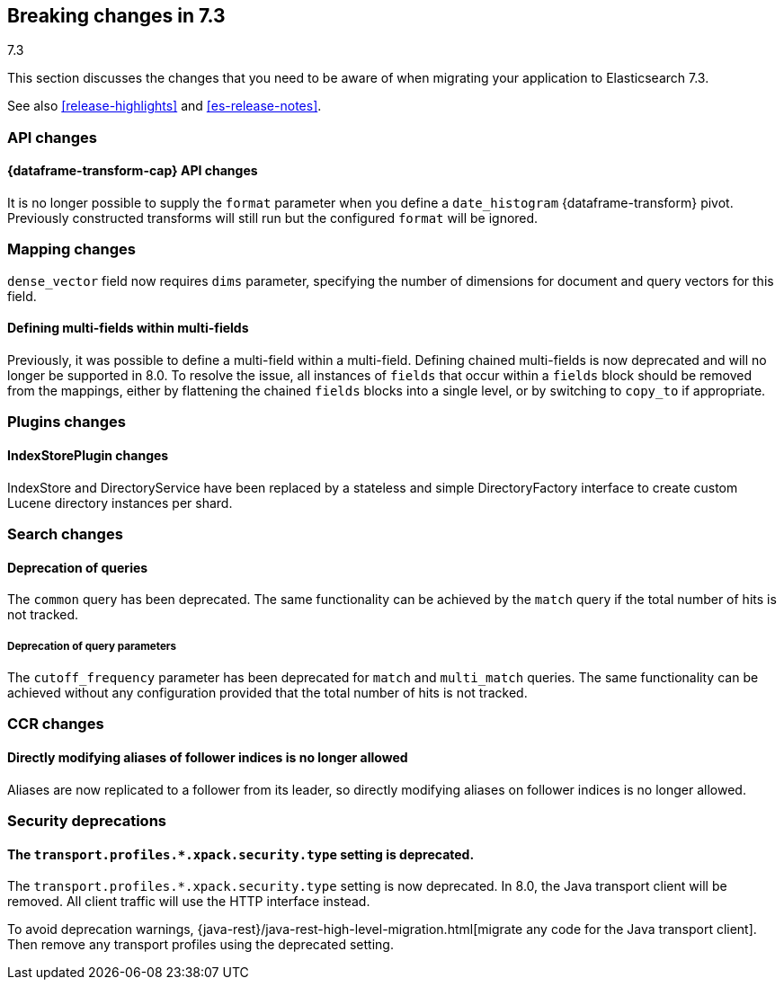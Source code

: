 [[breaking-changes-7.3]]
== Breaking changes in 7.3
++++
<titleabbrev>7.3</titleabbrev>
++++

This section discusses the changes that you need to be aware of when migrating
your application to Elasticsearch 7.3.

See also <<release-highlights>> and <<es-release-notes>>.

//NOTE: The notable-breaking-changes tagged regions are re-used in the
//Installation and Upgrade Guide

//tag::notable-breaking-changes[]
[discrete]
[[breaking_73_api_changes]]
=== API changes

[discrete]
==== {dataframe-transform-cap} API changes

It is no longer possible to supply the `format` parameter when you define a
`date_histogram` {dataframe-transform} pivot. Previously constructed transforms 
will still run but the configured `format` will be ignored.

[discrete]
[[breaking_73_mapping_changes]]
=== Mapping changes
`dense_vector` field now requires `dims` parameter, specifying the number of
dimensions for document and query vectors for this field.

[discrete]
==== Defining multi-fields within multi-fields

Previously, it was possible to define a multi-field within a multi-field.
Defining chained multi-fields is now deprecated and will no longer be supported
in 8.0. To resolve the issue, all instances of `fields` that occur within a
`fields` block should be removed from the mappings, either by flattening the
chained `fields` blocks into a single level, or by switching to `copy_to` if
appropriate.

[discrete]
[[breaking_73_plugin_changes]]
=== Plugins changes

[discrete]
==== IndexStorePlugin changes

IndexStore and DirectoryService have been replaced by a stateless and simple
DirectoryFactory interface to create custom Lucene directory instances per shard.


[discrete]
[[breaking_73_search_changes]]
=== Search changes

[discrete]
==== Deprecation of queries

The `common` query has been deprecated. The same functionality can be achieved
by the `match` query if the total number of hits is not tracked.

[discrete]
===== Deprecation of query parameters

The `cutoff_frequency` parameter has been deprecated for `match` and `multi_match`
queries. The same functionality can be achieved without any configuration provided
that the total number of hits is not tracked.

[discrete]
[[breaking_73_ccr_changes]]
=== CCR changes

[discrete]
==== Directly modifying aliases of follower indices is no longer allowed

Aliases are now replicated to a follower from its leader, so directly modifying
aliases on follower indices is no longer allowed.

[discrete]
[[breaking_73_security_deprecations]]
=== Security deprecations

[discrete]
[[deprecate-transport-profile-sec-type]]
==== The `transport.profiles.*.xpack.security.type` setting is deprecated.

The `transport.profiles.*.xpack.security.type` setting is now deprecated. In
8.0, the Java transport client will be removed. All client traffic will use the
HTTP interface instead.

To avoid deprecation warnings,
{java-rest}/java-rest-high-level-migration.html[migrate any code for the Java
transport client]. Then remove any transport profiles using the deprecated
setting.
// end::notable-breaking-changes[]

